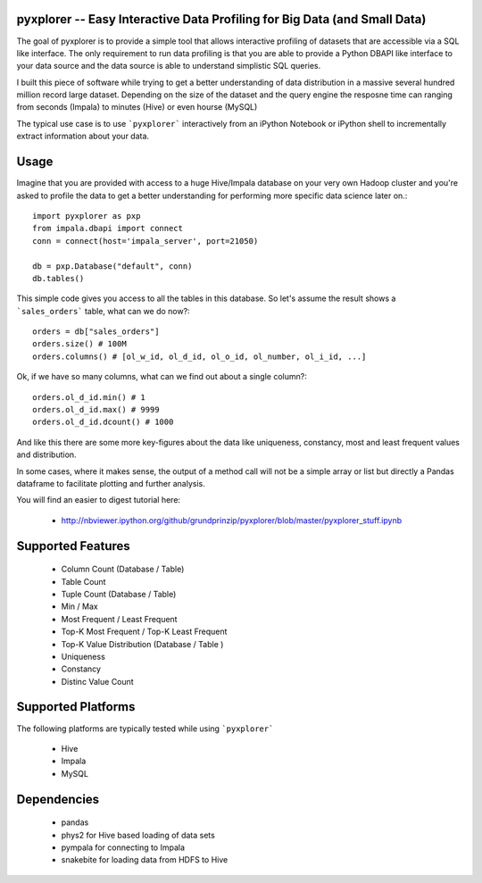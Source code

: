 pyxplorer -- Easy Interactive Data Profiling for Big Data (and Small Data)
--------------------------------------------------------------------------

The goal of pyxplorer is to provide a simple tool that allows interactive
profiling of datasets that are accessible via a SQL like interface. The only
requirement to run data profiling is that you are able to provide a Python
DBAPI like interface to your data source and the data source is able to
understand simplistic SQL queries.

I built this piece of software while trying to get a better understanding of
data distribution in a massive several hundred million record large dataset.
Depending on the size of the dataset and the query engine the resposne time
can ranging from seconds (Impala) to minutes (Hive) or even hourse (MySQL)

The typical use case is to use ```pyxplorer``` interactively from an iPython
Notebook or iPython shell to incrementally extract information about your data.

Usage
------

Imagine that you are provided with access to a huge Hive/Impala database on
your very own Hadoop cluster and you're asked to profile the data to get a
better understanding for performing more specific data science later on.::

  import pyxplorer as pxp
  from impala.dbapi import connect
  conn = connect(host='impala_server', port=21050)

  db = pxp.Database("default", conn)
  db.tables()

This simple code gives you access to all the tables in this database. So let's
assume the result shows a ```sales_orders``` table, what can we do now?::

  orders = db["sales_orders"]
  orders.size() # 100M
  orders.columns() # [ol_w_id, ol_d_id, ol_o_id, ol_number, ol_i_id, ...]

Ok, if we have so many columns, what can we find out about a single column?::

  orders.ol_d_id.min() # 1
  orders.ol_d_id.max() # 9999
  orders.ol_d_id.dcount() # 1000

And like this there are some more key-figures about the data like uniqueness,
constancy, most and least frequent values and distribution.

In some cases, where it makes sense, the output of a method call will not be a
simple array or list but directly a Pandas dataframe to facilitate plotting
and further analysis.

You will find an easier to digest tutorial here:

  * http://nbviewer.ipython.org/github/grundprinzip/pyxplorer/blob/master/pyxplorer_stuff.ipynb


Supported Features
-------------------

  * Column Count (Database / Table)
  * Table Count
  * Tuple Count (Database / Table)
  * Min / Max
  * Most Frequent / Least Frequent
  * Top-K Most Frequent / Top-K Least Frequent
  * Top-K Value Distribution (Database / Table )
  * Uniqueness
  * Constancy
  * Distinc Value Count


Supported Platforms
--------------------

The following platforms are typically tested while using ```pyxplorer```

 * Hive
 * Impala
 * MySQL


Dependencies
-------------

  * pandas
  * phys2 for Hive based loading of data sets
  * pympala for connecting to Impala
  * snakebite for loading data from HDFS to Hive
